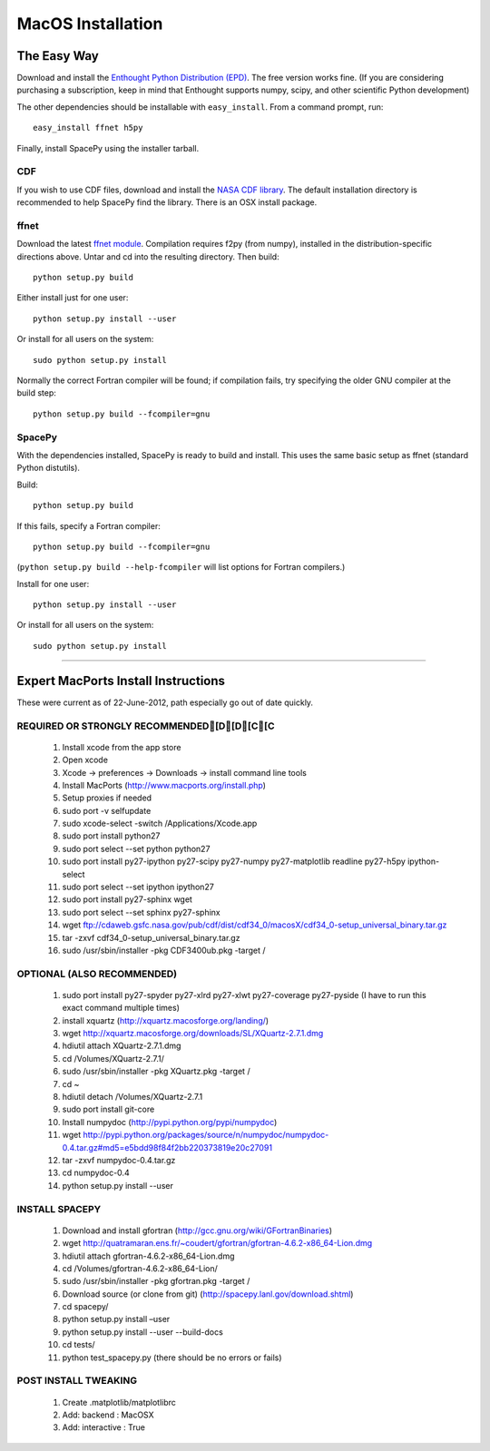 ******************
MacOS Installation
******************

The Easy Way
============

Download and install the `Enthought Python Distribution (EPD)
<http://www.enthought.com/>`_. The free version works fine. (If you are
considering purchasing a subscription, keep in mind that Enthought
supports numpy, scipy, and other scientific Python development)

The other dependencies should be installable with ``easy_install``.
From a command prompt, run::

    easy_install ffnet h5py

Finally, install SpacePy using the installer tarball. 

.. _CDF:

CDF
---
If you wish to use CDF files, download and install the `NASA CDF library
<http://cdf.gsfc.nasa.gov/>`_.   The default installation directory is recommended to
help SpacePy find the library.  There is an OSX install package.

.. _ffnet:

ffnet
-----
Download the latest `ffnet module
<http://ffnet.sourceforge.net/install.html>`_. Compilation requires
f2py (from numpy), installed in the distribution-specific directions
above. Untar and cd into the resulting directory. Then build::

    python setup.py build

Either install just for one user::

    python setup.py install --user

Or install for all users on the system::

    sudo python setup.py install

Normally the correct Fortran compiler will be found; if compilation
fails, try specifying the older GNU compiler at the build step::

    python setup.py build --fcompiler=gnu


SpacePy
-------
With the dependencies installed, SpacePy is ready to build and install. This uses the same basic setup as ffnet (standard Python distutils).

Build::

     python setup.py build

If this fails, specify a Fortran compiler::

    python setup.py build --fcompiler=gnu

(``python setup.py build --help-fcompiler`` will list options for
Fortran compilers.)

Install for one user::

    python setup.py install --user

Or install for all users on the system::

    sudo python setup.py install


------------


Expert MacPorts Install Instructions
====================================
These were current as of 22-June-2012, path especially go out of date quickly.

REQUIRED OR STRONGLY RECOMMENDED[D[D[C[C
--------------------------------

    #. Install xcode from the app store
    #. Open xcode
    #. Xcode -> preferences -> Downloads -> install command line tools
    #. Install MacPorts (http://www.macports.org/install.php)
    #. Setup proxies if needed
    #. sudo port -v selfupdate
    #. sudo xcode-select -switch /Applications/Xcode.app
    #. sudo port install python27
    #. sudo port select --set python python27
    #. sudo port install py27-ipython py27-scipy py27-numpy py27-matplotlib readline py27-h5py ipython-select
    #. sudo port select --set ipython ipython27
    #. sudo port install py27-sphinx wget 
    #. sudo port select --set sphinx py27-sphinx
    #. wget ftp://cdaweb.gsfc.nasa.gov/pub/cdf/dist/cdf34_0/macosX/cdf34_0-setup_universal_binary.tar.gz
    #. tar -zxvf cdf34_0-setup_universal_binary.tar.gz 
    #. sudo /usr/sbin/installer -pkg CDF3400ub.pkg -target /

OPTIONAL (ALSO RECOMMENDED)
---------------------------
    #. sudo port install py27-spyder py27-xlrd py27-xlwt  py27-coverage py27-pyside (I have to run this exact command multiple times)
    #. install xquartz (http://xquartz.macosforge.org/landing/)
    #. wget http://xquartz.macosforge.org/downloads/SL/XQuartz-2.7.1.dmg
    #. hdiutil attach XQuartz-2.7.1.dmg 
    #. cd /Volumes/XQuartz-2.7.1/
    #. sudo /usr/sbin/installer -pkg XQuartz.pkg -target /
    #. cd ~
    #. hdiutil detach /Volumes/XQuartz-2.7.1
    #. sudo port install git-core
    #. Install numpydoc (http://pypi.python.org/pypi/numpydoc)
    #. wget http://pypi.python.org/packages/source/n/numpydoc/numpydoc-0.4.tar.gz#md5=e5bdd98f84f2bb220373819e20c27091
    #. tar -zxvf numpydoc-0.4.tar.gz
    #. cd numpydoc-0.4
    #. python setup.py install --user

INSTALL SPACEPY
---------------
    #. Download and install gfortran (http://gcc.gnu.org/wiki/GFortranBinaries)
    #. wget http://quatramaran.ens.fr/~coudert/gfortran/gfortran-4.6.2-x86_64-Lion.dmg
    #. hdiutil attach gfortran-4.6.2-x86_64-Lion.dmg
    #. cd /Volumes/gfortran-4.6.2-x86_64-Lion/
    #. sudo /usr/sbin/installer -pkg gfortran.pkg -target /
    #. Download source (or clone from git) (http://spacepy.lanl.gov/download.shtml)
    #. cd spacepy/
    #. python setup.py install –user
    #. python setup.py install --user --build-docs
    #. cd tests/
    #. python test_spacepy.py (there should be no errors or fails)

POST INSTALL TWEAKING
---------------------
    #. Create .matplotlib/matplotlibrc
    #. Add:   backend      : MacOSX
    #. Add:   interactive : True






